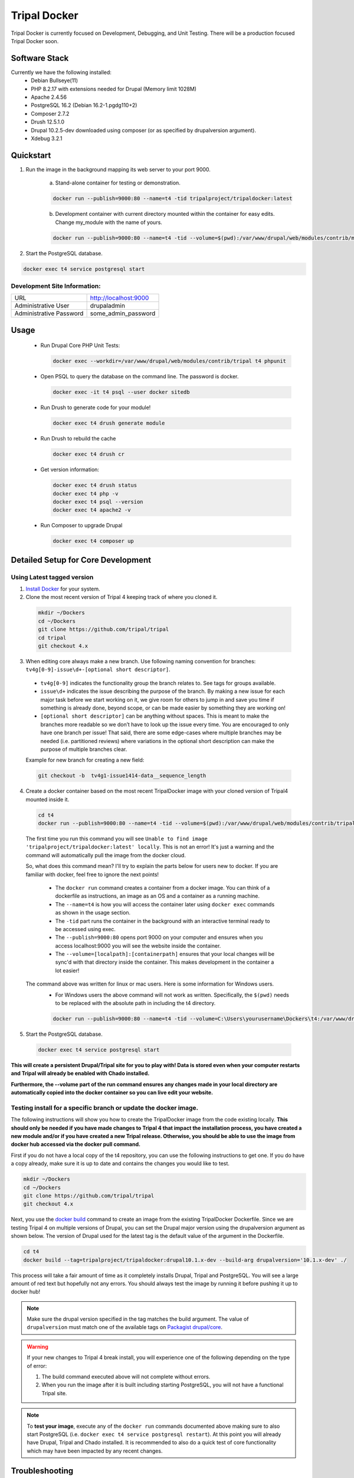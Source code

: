 Tripal Docker
================

Tripal Docker is currently focused on Development, Debugging, and Unit Testing. There will be a production focused Tripal Docker soon.

Software Stack
--------------

Currently we have the following installed:
 - Debian Bullseye(11)
 - PHP 8.2.17 with extensions needed for Drupal (Memory limit 1028M)
 - Apache 2.4.56
 - PostgreSQL 16.2 (Debian 16.2-1.pgdg110+2)
 - Composer 2.7.2
 - Drush 12.5.1.0
 - Drupal 10.2.5-dev downloaded using composer (or as specified by drupalversion argument).
 - Xdebug 3.2.1

Quickstart
----------

1. Run the image in the background mapping its web server to your port 9000.

    a) Stand-alone container for testing or demonstration.

    .. code::

      docker run --publish=9000:80 --name=t4 -tid tripalproject/tripaldocker:latest

    b) Development container with current directory mounted within the container for easy edits. Change my_module with the name of yours.

    .. code::

      docker run --publish=9000:80 --name=t4 -tid --volume=$(pwd):/var/www/drupal/web/modules/contrib/my_module tripalproject/tripaldocker:latest

2. Start the PostgreSQL database.

.. code::

  docker exec t4 service postgresql start


Development Site Information:
^^^^^^^^^^^^^^^^^^^^^^^^^^^^^^

+-------------------------+-----------------------+
| URL                     | http://localhost:9000 |
+-------------------------+-----------------------+
| Administrative User     | drupaladmin           |
+-------------------------+-----------------------+
| Administrative Password | some_admin_password   |
+-------------------------+-----------------------+


Usage
----------

 - Run Drupal Core PHP Unit Tests:

   .. code::

    docker exec --workdir=/var/www/drupal/web/modules/contrib/tripal t4 phpunit

 - Open PSQL to query the database on the command line. The password is docker.

   .. code::

    docker exec -it t4 psql --user docker sitedb

 - Run Drush to generate code for your module!

   .. code::

    docker exec t4 drush generate module

 - Run Drush to rebuild the cache

   .. code::

    docker exec t4 drush cr

 - Get version information:

   .. code::

    docker exec t4 drush status
    docker exec t4 php -v
    docker exec t4 psql --version
    docker exec t4 apache2 -v

 - Run Composer to upgrade Drupal

   .. code::

    docker exec t4 composer up

Detailed Setup for Core Development
------------------------------------

Using Latest tagged version
^^^^^^^^^^^^^^^^^^^^^^^^^^^^^

1. `Install Docker <https://docs.docker.com/get-docker>`_ for your system.

2. Clone the most recent version of Tripal 4 keeping track of where you cloned it.

  .. code-block:: bash

    mkdir ~/Dockers
    cd ~/Dockers
    git clone https://github.com/tripal/tripal
    cd tripal 
    git checkout 4.x

3. When editing core always make a new branch. Use following naming convention for branches: ``tv4g[0-9]-issue\d+-[optional short descriptor]``.

  - ``tv4g[0-9]`` indicates the functionality group the branch relates to. See tags for groups available.
  - ``issue\d+`` indicates the issue describing the purpose of the branch. By making a new issue for each major task before we start working on it, we give room for others to jump in and save you time if something is already done, beyond scope, or can be made easier by something they are working on!
  - ``[optional short descriptor]`` can be anything without spaces. This is meant to make the branches more readable so we don’t have to look up the issue every time. You are encouraged to only have one branch per issue! That said, there are some edge-cases where multiple branches may be needed (i.e. partitioned reviews) where variations in the optional short description can make the purpose of multiple branches clear.

  Example for new branch for creating a new field:

  .. code-block:: bash

    git checkout -b  tv4g1-issue1414-data__sequence_length


4. Create a docker container based on the most recent TripalDocker image with your cloned version of Tripal4 mounted inside it.

  .. code-block:: bash

    cd t4
    docker run --publish=9000:80 --name=t4 -tid --volume=$(pwd):/var/www/drupal/web/modules/contrib/tripal tripalproject/tripaldocker:latest

  The first time you run this command you will see ``Unable to find image 'tripalproject/tripaldocker:latest' locally``. This is not an error! It's just a warning and the command will automatically pull the image from the docker cloud.

  So, what does this command mean? I'll try to explain the parts below for users new to docker. If you are familiar with docker, feel free to ignore the next points!

   - The ``docker run`` command creates a container from a docker image. You can think of a dockerfile as instructions, an image as an OS and a container as a running machine.
   - The ``--name=t4`` is how you will access the container later using ``docker exec`` commands as shown in the usage section.
   - The ``-tid`` part runs the container in the background with an interactive terminal ready to be accessed using exec.
   - The ``--publish=9000:80`` opens port 9000 on your computer and ensures when you access localhost:9000 you will see the website inside the container.
   - The ``--volume=[localpath]:[containerpath]`` ensures that your local changes will be sync'd with that directory inside the container. This makes development in the container a lot easier!

  The command above was written for linux or mac users. Here is some information for Windows users.
   - For Windows users the above command will not work as written. Specifically, the ``$(pwd)`` needs to be replaced with the absolute path in including the t4 directory.

   .. code-block:: bash

    docker run --publish=9000:80 --name=t4 -tid --volume=C:\Users\yourusername\Dockers\t4:/var/www/drupal/web/modules/contrib/tripal tripalproject/tripaldocker:latest``

5. Start the PostgreSQL database.

  .. code-block:: bash

    docker exec t4 service postgresql start

**This will create a persistent Drupal/Tripal site for you to play with! Data is stored even when your computer restarts and Tripal will already be enabled with Chado installed.**

**Furthermore, the --volume part of the run command ensures any changes made in your local directory are automatically copied into the docker container so you can live edit your website.**

Testing install for a specific branch or update the docker image.
^^^^^^^^^^^^^^^^^^^^^^^^^^^^^^^^^^^^^^^^^^^^^^^^^^^^^^^^^^^^^^^^^^^^^^^^^^^^

The following instructions will show you how to create the TripalDocker image from the code existing locally. **This should only be needed if you have made changes to Tripal 4 that impact the installation process, you have created a new module and/or if you have created a new Tripal release. Otherwise, you should be able to use the image from docker hub accessed via the docker pull command.**

First if you do not have a local copy of the t4 repository, you can use the following instructions to get one. If you do have a copy already, make sure it is up to date and contains the changes you would like to test.

.. code-block:: bash

  mkdir ~/Dockers
  cd ~/Dockers
  git clone https://github.com/tripal/tripal
  git checkout 4.x

Next, you use the `docker build <https://docs.docker.com/engine/reference/commandline/build/>`_ command to create an image from the existing TripalDocker Dockerfile. Since we are testing Tripal 4 on multiple versions of Drupal, you can set the Drupal major version using the drupalversion argument as shown below. The version of Drupal used for the latest tag is the default value of the argument in the Dockerfile.

.. code-block:: bash

  cd t4
  docker build --tag=tripalproject/tripaldocker:drupal10.1.x-dev --build-arg drupalversion='10.1.x-dev' ./

This process will take a fair amount of time as it completely installs Drupal, Tripal and PostgreSQL. You will see a large amount of red text but hopefully not any errors. You should always test the image by running it before pushing it up to docker hub!

.. note::

  Make sure the drupal version specified in the tag matches the build argument. The value of ``drupalversion`` must match one of the available tags on `Packagist drupal/core <https://packagist.org/packages/drupal/core>`_.

.. warning::

  If your new changes to Tripal 4 break install, you will experience one of the following depending on the type of error:

  1. The build command executed above will not complete without errors.
  2. When you run the image after it is built including starting PostgreSQL, you will not have a functional Tripal site.

.. note::

  To **test your image**, execute any of the ``docker run`` commands documented above making sure to also start PostgreSQL (i.e. ``docker exec t4 service postgresql restart``). At this point you will already have Drupal, Tripal and Chado installed. It is recommended to also do a quick test of core functionality which may have been impacted by any recent changes.

Troubleshooting
---------------

The provided host name is not valid for this server.
^^^^^^^^^^^^^^^^^^^^^^^^^^^^^^^^^^^^^^^^^^^^^^^^^^^^^^^
On my web browser, I got the message "The provided host name is not valid for this server".

**Solution:** It is most likely because you tried to access the site through a URL different from ``localhost`` or ``127.0.0.1``. For instance, if you run docker on a server and want to access your d8t4 site through that server name, you will have to edit the settings.php file inside the docker (at the time writing this, it would be every time you (re)start the docker) and change the last line containing the parameter ``$settings[trusted_host_patterns]``. This file by default is read-only, so you will first need to change permissions to allow editing:

.. code::

  docker exec -it t4 chmod +w /var/www/drupal/web/sites/default/settings.php
  docker exec -it t4 vi /var/www/drupal/web/sites/default/settings.php

For instance, if your server name is ``www.yourservername.org``:

.. code::

  $settings[trusted_host_patterns] = [ '^localhost$', '^127\.0\.0\.1$', '^www\.yourservername\.org$', ];

Not seeing recent functionality or fixes.
^^^^^^^^^^^^^^^^^^^^^^^^^^^^^^^^^^^^^^^^^^^

As Tripal 4 is currently under rapid development, this could be due to not using the most up to date docker image available. The following instructions can be used to confirm you are using the most recent image.

.. code-block:: bash

  docker rm --force t4
  docker rmi tripalproject/tripaldocker:latest
  docker pull tripalproject/tripaldocker:latest

At this point, you can follow up with the appropriate ``docker run`` command. If your run command mounts the current directory through the ``--volume`` parameter then make sure you are in a copy of the t4 repository on the main branch with the most recent changes pulled.

Debugging
---------

Xdebug: Overview
^^^^^^^^^^^^^^^^
There is an optional Xdebug configuration available for use in debugging Tripal 4.
It is disabled by default. Currently, the Docker ships with three modes available:

`Develop <https://xdebug.org/docs/develop>`_
  Adds developer aids to provide "better error messages and obtain more information from PHP's built-in functions".

`Debug <https://xdebug.org/docs/step_debug>`_
  Adds the ability to interactively walk through the code.

`Profile <https://xdebug.org/docs/profiler>`_
  Adds the ability to "find bottlenecks in your script and visualize those with an external tool".

To enable Xdebug, issue the following command:

.. code::

  docker exec --workdir=/var/www/drupal/web/modules/contrib/tripal t4 xdebug_toggle.sh

This will toggle the Xdebug configuration file and restart Apache. You should use this command to disable Xdebug if it is enabled prior to running PHPUnit Tests as it seriously impacts test run duration (approximately 8 times longer).


There is an Xdebug extension available for most modern browsers that will let you dynamically trigger different debugging modes. For instance, profiling should only be used when you want to generate profiling data, as this can be quite compute intensive and may generate large files for a single page load.
The extension places an interactive Xdebug icon in the URL bar where you can select which mode you'd like to trigger.

Xdebug: Step debugging
^^^^^^^^^^^^^^^^^^^^^^

Step debugging occurs in your IDE, such as Netbeans, PhpStorm, or Visual Studio Code.
There will typically already be a debugging functionality built-in to these IDEs, or they can be installed with an extension.
Visual Studio Code, for example, has a suitable debugging suite by default.
This documentation will cover Visual Studio Code, but the configuration options should be similar in other IDEs.

The debugging functionality can be found in VS Code on the sidebar, the icon looks like a bug and a triangle.
A new configuration should be made using PHP. The following options can be used for basic interaction with Xdebug:
.. code::

  {
    "version": "0.2.0",
    "configurations": [
        {
            "name": "Listen for Xdebug",
            "type": "php",
            "request": "launch",
            "port": 9003,
            "pathMappings": { "/var/www/drupal/web/modules/contrib/tripal": "~/Dockers/t4" }
        }
    ]
  }

The important parameter here is `pathMappings` which will allow Xdebug and your IDE know which paths on the host and in the Docker VM coorespond to eachother.
The first path listed is the one within the Docker and should point to the Tripal directory. The seocnd path is the one on your local host machine where you
installed the repo and built the Docker image. If you followed the instructions above, this should be in your user folder under `~/Dockers/t4`.

9003 is the default port and should only be changed if 9003 is already in use on your host system.

With this configuration saved, the Play button can be pressed to enable this configuration and have your IDE listen for incoming connections from the Xdebug PHP extension.

More info can be found for VS Code's step debugging facility in `VS Code's documentation <https://code.visualstudio.com/docs/editor/debugging>`_.

Xdebug: Profiling
^^^^^^^^^^^^^^^^^

Profiling the code execution can be useful to detect if certain functions are acting as bottlenecks or if functions are being called too many times, such as in an unintended loop.
The default configuration, when profiling is enabled by selecting it in the Xdebug browser extension, will generate output files in the specified directory.

To view these files, we recommend using Webgrind. It can be launched as a separate Docker image using the following command:

.. code::

  docker run --rm -v ~/Dockers/t4/tripaldocker/xdebug_output:/tmp -v ~/Dockers/t4:/host -p 8081:80 jokkedk/webgrind:latest

You may need to adjust the paths given in the command above, similar to when setting up the pathMappings for step debugging earlier.
